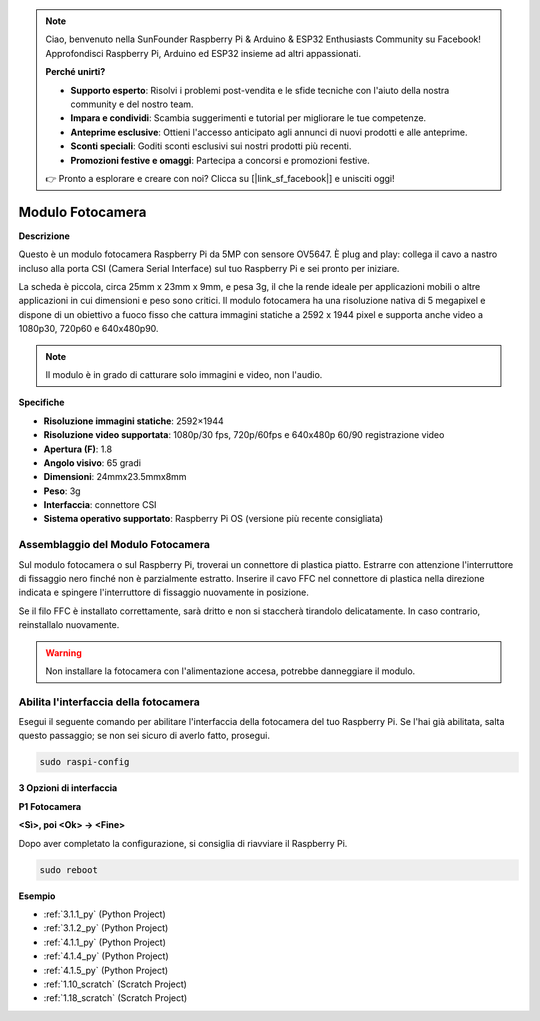 .. note::

    Ciao, benvenuto nella SunFounder Raspberry Pi & Arduino & ESP32 Enthusiasts Community su Facebook! Approfondisci Raspberry Pi, Arduino ed ESP32 insieme ad altri appassionati.

    **Perché unirti?**

    - **Supporto esperto**: Risolvi i problemi post-vendita e le sfide tecniche con l'aiuto della nostra community e del nostro team.
    - **Impara e condividi**: Scambia suggerimenti e tutorial per migliorare le tue competenze.
    - **Anteprime esclusive**: Ottieni l'accesso anticipato agli annunci di nuovi prodotti e alle anteprime.
    - **Sconti speciali**: Goditi sconti esclusivi sui nostri prodotti più recenti.
    - **Promozioni festive e omaggi**: Partecipa a concorsi e promozioni festive.

    👉 Pronto a esplorare e creare con noi? Clicca su [|link_sf_facebook|] e unisciti oggi!

.. _cpn_camera_module:

Modulo Fotocamera
====================================


**Descrizione**

.. image:: img/camera_module_pic.png
   :width: 200
   :align: center

Questo è un modulo fotocamera Raspberry Pi da 5MP con sensore OV5647. È plug and play: collega il cavo a nastro incluso alla porta CSI (Camera Serial Interface) sul tuo Raspberry Pi e sei pronto per iniziare.

La scheda è piccola, circa 25mm x 23mm x 9mm, e pesa 3g, il che la rende ideale per applicazioni mobili o altre applicazioni in cui dimensioni e peso sono critici. Il modulo fotocamera ha una risoluzione nativa di 5 megapixel e dispone di un obiettivo a fuoco fisso che cattura immagini statiche a 2592 x 1944 pixel e supporta anche video a 1080p30, 720p60 e 640x480p90.

.. note:: 

   Il modulo è in grado di catturare solo immagini e video, non l'audio.



**Specifiche**

* **Risoluzione immagini statiche**: 2592×1944 
* **Risoluzione video supportata**: 1080p/30 fps, 720p/60fps e 640x480p 60/90 registrazione video 
* **Apertura (F)**: 1.8 
* **Angolo visivo**: 65 gradi 
* **Dimensioni**: 24mmx23.5mmx8mm 
* **Peso**: 3g 
* **Interfaccia**: connettore CSI 
* **Sistema operativo supportato**: Raspberry Pi OS (versione più recente consigliata)



**Assemblaggio del Modulo Fotocamera**
----------------------------------------


Sul modulo fotocamera o sul Raspberry Pi, troverai un connettore di plastica piatto. Estrarre con attenzione l'interruttore di fissaggio nero finché non è parzialmente estratto. Inserire il cavo FFC nel connettore di plastica nella direzione indicata e spingere l'interruttore di fissaggio nuovamente in posizione.

Se il filo FFC è installato correttamente, sarà dritto e non si staccherà tirandolo delicatamente. In caso contrario, reinstallalo nuovamente.


.. image:: img/connect_ffc.png
.. image:: img/1.10_camera.png
   :width: 700

.. warning::

   Non installare la fotocamera con l'alimentazione accesa, potrebbe danneggiare il modulo.

.. _enable_camera:

**Abilita l'interfaccia della fotocamera**
-----------------------------------------------


Esegui il seguente comando per abilitare l'interfaccia della fotocamera del tuo Raspberry Pi. Se l'hai già abilitata, salta questo passaggio; se non sei sicuro di averlo fatto, prosegui.

.. raw:: html

   <run></run>

.. code-block:: 

   sudo raspi-config

**3 Opzioni di interfaccia**

.. image:: img/image282.png
   :align: center

**P1 Fotocamera**

.. image:: img/camera_config1.png
   :align: center

**<Sì>, poi <Ok> -> <Fine>**

.. image:: img/camera_config2.png
   :align: center

Dopo aver completato la configurazione, si consiglia di riavviare il Raspberry Pi.

.. raw:: html

   <run></run>

.. code-block:: 

   sudo reboot
   
**Esempio**

* :ref:`3.1.1_py` (Python Project)
* :ref:`3.1.2_py` (Python Project)
* :ref:`4.1.1_py` (Python Project)
* :ref:`4.1.4_py` (Python Project)
* :ref:`4.1.5_py` (Python Project)
* :ref:`1.10_scratch` (Scratch Project)
* :ref:`1.18_scratch` (Scratch Project)
